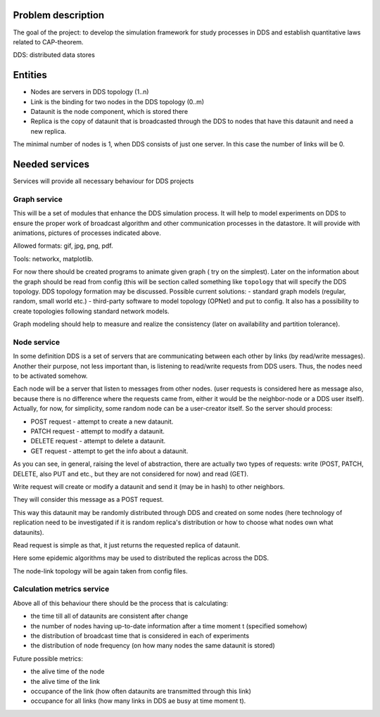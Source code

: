 Problem description
===================


The goal of the project: to develop the simulation framework for study
processes in DDS and establish quantitative laws related to CAP-theorem.

DDS: distributed data stores


Entities
========

- Nodes are servers in DDS topology (1..n)
- Link is the binding for two nodes in the DDS topology (0..m)
- Dataunit is the node component, which is stored there
- Replica is the copy of dataunit that is broadcasted through the DDS to nodes that have this dataunit and need a new replica.


The minimal number of nodes is 1, when DDS consists of just one server.
In this case the number of links will be 0.


Needed services
===============

Services will provide all necessary behaviour for DDS projects


Graph service
-------------

This will be a set of modules that enhance the DDS simulation process.
It will help to model experiments on DDS to ensure the proper work of
broadcast algorithm and other communication processes in the datastore.
It will provide with animations, pictures of processes indicated above.

Allowed formats: gif, jpg, png, pdf.

Tools: networkx, matplotlib.


For now there should be created programs to animate given graph (
try on the simplest).
Later on the information about the graph should be read
from config (this will be section called something like ``topology`` that
will specify the DDS topology.
DDS topology formation may be discussed.
Possible current solutions:
- standard graph models (regular, random, small world etc.)
- third-party software to model topology (OPNet) and put to config.
It also has a possibility to create topologies following standard network
models.


Graph modeling should help to measure and realize the consistency
(later on availability and partition tolerance).


Node service
------------

In some definition DDS is a set of servers that are communicating
between each other by links (by read/write messages). Another their purpose,
not less important than, is listening to read/write requests from DDS users.
Thus, the nodes need to be activated somehow.


Each node will be a server that listen to messages from other nodes.
(user requests is considered here as message also, because there is no
difference where the requests came from, either it would be the neighbor-node
or a DDS user itself). Actually, for now, for simplicity, some random node can
be a user-creator itself. So the server should process:


- POST request - attempt to create a new dataunit.
- PATCH request - attempt to modify a dataunit.
- DELETE request - attempt to delete a dataunit.


- GET request - attempt to get the info about a dataunit.

As you can see, in general, raising the level of abstraction, there are
actually two types of requests:
write (POST, PATCH, DELETE, also PUT and etc., but they are not considered for
now) and read (GET).


Write request will create or modify a dataunit and send it (may be in hash) to
other neighbors.

They will consider this message as a POST request.

This way this dataunit may be randomly distributed through DDS and
created on some nodes (here technology of replication need to be investigated
if it is random replica's distribution or how to choose what nodes own what
dataunits).

Read request is simple as that, it just returns the requested replica of
dataunit.

Here some epidemic algorithms may be used to distributed the replicas across
the DDS.

The node-link topology will be again taken from config files.


Calculation metrics service
---------------------------

Above all of this behaviour there should be the process that is calculating:

- the time till all of dataunits are consistent after change
- the number of nodes having up-to-date information after a time moment t (specified somehow)
- the distribution of broadcast time that is considered in each of experiments
- the distribution of node frequency (on how many nodes the same dataunit is stored)

Future possible metrics:

- the alive time of the node
- the alive time of the link
- occupance of the link (how often dataunits are transmitted through this link)
- occupance for all links (how many links in DDS ae busy at time moment t).

